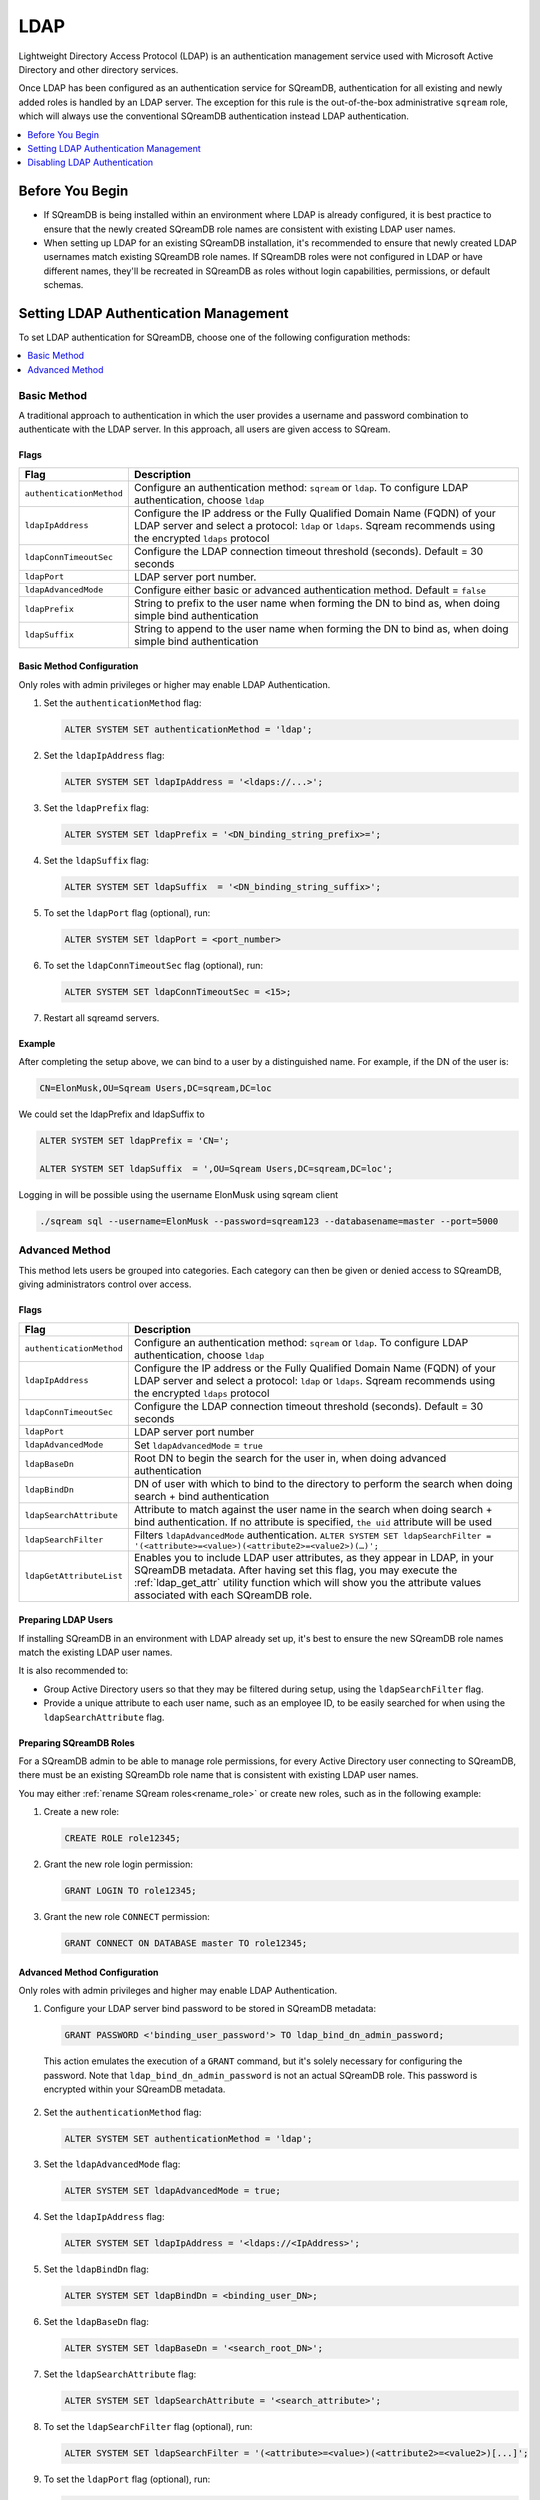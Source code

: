 .. _ldap:

****
LDAP
****

Lightweight Directory Access Protocol (LDAP) is an authentication management service used with Microsoft Active Directory and other directory services. 

Once LDAP has been configured as an authentication service for SQreamDB, authentication for all existing and newly added roles is handled by an LDAP server. The exception for this rule is the out-of-the-box administrative ``sqream`` role, which will always use the conventional SQreamDB authentication instead LDAP authentication.

.. contents::
   :local:
   :depth: 1

Before You Begin
================

* If SQreamDB is being installed within an environment where LDAP is already configured, it is best practice to ensure that the newly created SQreamDB role names are consistent with existing LDAP user names.

* When setting up LDAP for an existing SQreamDB installation, it's recommended to ensure that newly created LDAP usernames match existing SQreamDB role names. If SQreamDB roles were not configured in LDAP or have different names, they'll be recreated in SQreamDB as roles without login capabilities, permissions, or default schemas.

Setting LDAP Authentication Management
======================================

To set LDAP authentication for SQreamDB, choose one of the following configuration methods:

.. contents::
   :local:
   :depth: 1

Basic Method
------------

A traditional approach to authentication in which the user provides a username and password combination to authenticate with the LDAP server. In this approach, all users are given access to SQream.

Flags
^^^^^

.. list-table:: 
   :widths: auto
   :header-rows: 1
   
   * - Flag
     - Description
   * - ``authenticationMethod``
     - Configure an authentication method: ``sqream`` or ``ldap``. To configure LDAP authentication, choose ``ldap``
   * - ``ldapIpAddress``
     - Configure the IP address or the Fully Qualified Domain Name (FQDN) of your LDAP server and select a protocol: ``ldap`` or ``ldaps``. Sqream recommends using the encrypted ``ldaps`` protocol
   * - ``ldapConnTimeoutSec``
     - Configure the LDAP connection timeout threshold (seconds). Default = 30 seconds
   * - ``ldapPort``
     - LDAP server port number.
   * - ``ldapAdvancedMode``
     - Configure either basic or advanced authentication method. Default = ``false``
   * - ``ldapPrefix``
     - String to prefix to the user name when forming the DN to bind as, when doing simple bind authentication
   * - ``ldapSuffix``
     - String to append to the user name when forming the DN to bind as, when doing simple bind authentication


Basic Method Configuration
^^^^^^^^^^^^^^^^^^^^^^^^^^

Only roles with admin privileges or higher may enable LDAP Authentication. 

1. Set the ``authenticationMethod`` flag:

   .. code-block:: postgres

	ALTER SYSTEM SET authenticationMethod = 'ldap';
	
2. Set the ``ldapIpAddress`` flag: 

   .. code-block:: postgres

	ALTER SYSTEM SET ldapIpAddress = '<ldaps://...>';
	
3. Set the ``ldapPrefix`` flag:

   .. code-block:: postgres

	ALTER SYSTEM SET ldapPrefix = '<DN_binding_string_prefix>=';
	
4. Set the ``ldapSuffix`` flag:

   .. code-block:: postgres

	ALTER SYSTEM SET ldapSuffix  = '<DN_binding_string_suffix>';

5.  To set the ``ldapPort`` flag (optional), run:

    .. code-block:: postgres

	ALTER SYSTEM SET ldapPort = <port_number>
	
6. To set the ``ldapConnTimeoutSec`` flag (optional), run:

   .. code-block:: postgres

	ALTER SYSTEM SET ldapConnTimeoutSec = <15>;

7. Restart all sqreamd servers. 

Example
^^^^^^^

After completing the setup above, we can bind to a user by a distinguished name. For example, if the DN of the user is:

.. code-block:: postgres

	CN=ElonMusk,OU=Sqream Users,DC=sqream,DC=loc

We could set the ldapPrefix and ldapSuffix to 

.. code-block:: postgres

	ALTER SYSTEM SET ldapPrefix = 'CN=';

	ALTER SYSTEM SET ldapSuffix  = ',OU=Sqream Users,DC=sqream,DC=loc';

Logging in will be possible using the username ElonMusk using sqream client  

.. code-block:: postgres

	./sqream sql --username=ElonMusk --password=sqream123 --databasename=master --port=5000

Advanced Method
---------------

This method lets users be grouped into categories. Each category can then be given or denied access to SQreamDB, giving administrators control over access.

Flags
^^^^^

.. list-table:: 
   :widths: auto
   :header-rows: 1
   
   * - Flag
     - Description
   * - ``authenticationMethod``
     - Configure an authentication method: ``sqream`` or ``ldap``. To configure LDAP authentication, choose ``ldap``
   * - ``ldapIpAddress``
     - Configure the IP address or the Fully Qualified Domain Name (FQDN) of your LDAP server and select a protocol: ``ldap`` or ``ldaps``. Sqream recommends using the encrypted ``ldaps`` protocol
   * - ``ldapConnTimeoutSec``
     - Configure the LDAP connection timeout threshold (seconds). Default = 30 seconds
   * - ``ldapPort``
     - LDAP server port number
   * - ``ldapAdvancedMode``
     - Set ``ldapAdvancedMode`` = ``true``
   * - ``ldapBaseDn``
     - Root DN to begin the search for the user in, when doing advanced authentication
   * - ``ldapBindDn``
     - DN of user with which to bind to the directory to perform the search when doing search + bind authentication
   * - ``ldapSearchAttribute``
     - Attribute to match against the user name in the search when doing search + bind authentication. If no attribute is specified, ``the uid`` attribute will be used
   * - ``ldapSearchFilter``
     - Filters ``ldapAdvancedMode`` authentication. ``ALTER SYSTEM SET ldapSearchFilter = '(<attribute>=<value>)(<attribute2>=<value2>)(…)';``
   * - ``ldapGetAttributeList``
     - Enables you to include LDAP user attributes, as they appear in LDAP, in your SQreamDB metadata. After having set this flag, you may execute the :ref:`ldap_get_attr` utility function which will show you the attribute values associated with each SQreamDB role.


Preparing LDAP Users
^^^^^^^^^^^^^^^^^^^^

If installing SQreamDB in an environment with LDAP already set up, it's best to ensure the new SQreamDB role names match the existing LDAP user names.

It is also recommended to:

* Group Active Directory users so that they may be filtered during setup, using the ``ldapSearchFilter`` flag.

* Provide a unique attribute to each user name, such as an employee ID, to be easily searched for when using the ``ldapSearchAttribute`` flag.

Preparing SQreamDB Roles
^^^^^^^^^^^^^^^^^^^^^^^^

For a SQreamDB admin to be able to manage role permissions, for every Active Directory user connecting to SQreamDB, there must be an existing SQreamDb role name that is consistent with existing LDAP user names.

You may either :ref:`rename SQream roles<rename_role>` or create new roles, such as in the following example: 

1. Create a new role:
	
   .. code-block:: postgres	
	
	CREATE ROLE role12345;

2. Grant the new role login permission:

   .. code-block:: postgres

	GRANT LOGIN TO role12345;

3. Grant the new role ``CONNECT`` permission:

   .. code-block:: postgres

	GRANT CONNECT ON DATABASE master TO role12345;

Advanced Method Configuration
^^^^^^^^^^^^^^^^^^^^^^^^^^^^^

Only roles with admin privileges and higher may enable LDAP Authentication. 

1. Configure your LDAP server bind password to be stored in SQreamDB metadata:

   .. code-block:: postgres
   
	GRANT PASSWORD <'binding_user_password'> TO ldap_bind_dn_admin_password;
	
  This action emulates the execution of a ``GRANT`` command, but it's solely necessary for configuring the password. Note that ``ldap_bind_dn_admin_password`` is not an actual SQreamDB role. This password is encrypted within your SQreamDB metadata.

2. Set the ``authenticationMethod`` flag:

   .. code-block:: postgres

	ALTER SYSTEM SET authenticationMethod = 'ldap';

3. Set the ``ldapAdvancedMode`` flag:

   .. code-block:: postgres
	
	ALTER SYSTEM SET ldapAdvancedMode = true;

4. Set the ``ldapIpAddress`` flag: 

   .. code-block:: postgres

	ALTER SYSTEM SET ldapIpAddress = '<ldaps://<IpAddress>';

5. Set the ``ldapBindDn`` flag: 

   .. code-block:: postgres

	ALTER SYSTEM SET ldapBindDn = <binding_user_DN>;
	
6. Set the ``ldapBaseDn`` flag: 

   .. code-block:: postgres	

	ALTER SYSTEM SET ldapBaseDn = '<search_root_DN>';
	
7. Set the ``ldapSearchAttribute`` flag: 

   .. code-block:: postgres	

	ALTER SYSTEM SET ldapSearchAttribute = '<search_attribute>';
	
8. To set the ``ldapSearchFilter`` flag (optional), run: 

   .. code-block:: postgres	

	ALTER SYSTEM SET ldapSearchFilter = '(<attribute>=<value>)(<attribute2>=<value2>)[...]';

9. To set the ``ldapPort`` flag (optional), run:

   .. code-block:: postgres

	ALTER SYSTEM SET ldapPort = <port_number>
	
10. To set the ``ldapConnTimeoutSec`` flag (optional), run:

   .. code-block:: postgres

	ALTER SYSTEM SET ldapConnTimeoutSec = <15>;
	
11. To set the ``ldapGetAttributeList`` flag (optional), run:

   .. code-block:: postgres

	ALTER SYSTEM SET ldapGetAttributeList = <'ldap_attribute1'>,<'ldap_attribute2'>,<'ldap_attribute3'>,[,...];
	
   a. To see the LDAP user attributes associated with SQreamDB roles in your metadata, execute the :ref:`ldap_get_attr` utility function.

12. Restart all sqreamd servers. 

Example
^^^^^^^

After completing the setup above we can try to bind to a user by locating it by one of its unique attributes. 

User DN = 

.. code-block:: postgres

	CN=ElonMusk,OU=Sqream Users,DC=sqream,DC=loc

User has value of elonm for attribute ``sAMAccountName``.


.. code-block:: postgres

	GRANT PASSWORD 'LdapPassword12#4%' TO ldap_bind_dn_admin_password;

	ALTER SYSTEM SET authenticationMethod = 'ldap';
	
	ALTER SYSTEM SET ldapAdvancedMode = true;

	ALTER SYSTEM SET ldapIpAddress = 'ldaps://192.168.10.20';
	
	ALTER SYSTEM SET ldapPort = 5000

	ALTER SYSTEM SET ldapBindDn = 'CN=LDAP admin,OU=network admin,DC=sqream,DC=loc';

	ALTER SYSTEM SET ldapBaseDn = 'OU=Sqream Users,DC=sqream,DC=loc';
	
	ALTER SYSTEM SET ldapSearchAttribute = 'sAMAccountName';
	
	ALTER SYSTEM SET ldapConnTimeoutSec = 30;
	
	ALTER SYSTEM SET ldapSearchFilter =  "(memberOf=CN=SqreamGroup,CN=Builtin,DC=sqream,DC=loc)(memberOf=CN=Admins,CN=Builtin,DC=sqream,DC=loc)";
	
	
Logging in will be possible using the username elonm using sqream client  

.. code-block:: postgres

	./sqream sql --username=elonm --password=<elonm_password> --databasename=master --port=5000
	

Disabling LDAP Authentication
=============================

To disable LDAP authentication and configure sqream authentication: 

1. Execute the following syntax:

   .. code-block:: postgres	

	ALTER SYSTEM SET authenticationMethod = 'sqream';

2. Restart all sqreamd servers.  
